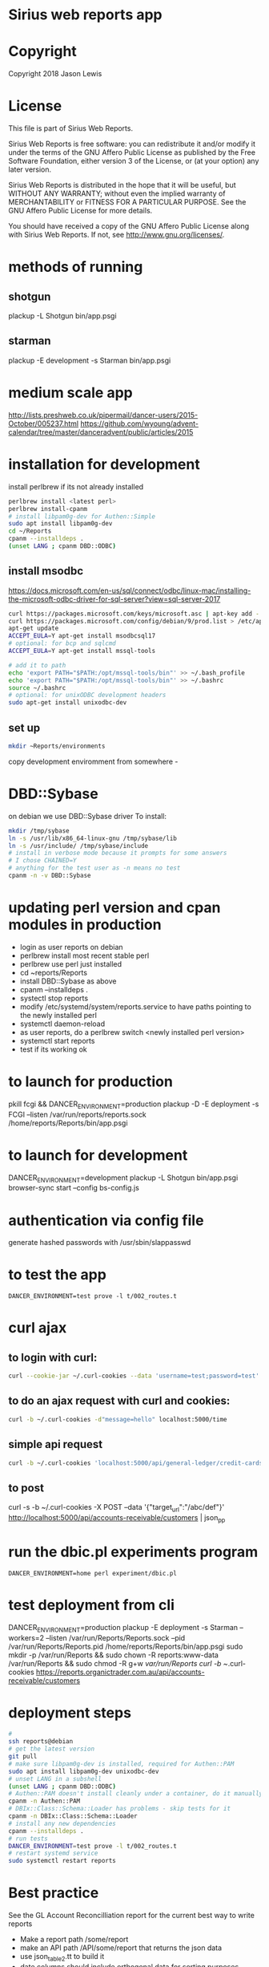 * Sirius web reports app
* Copyright
 Copyright 2018 Jason Lewis

* License
This file is part of Sirius Web Reports.

    Sirius Web Reports is free software: you can redistribute it and/or modify
    it under the terms of the GNU Affero Public License as published by
    the Free Software Foundation, either version 3 of the License, or
    (at your option) any later version.

    Sirius Web Reports is distributed in the hope that it will be useful,
    but WITHOUT ANY WARRANTY; without even the implied warranty of
    MERCHANTABILITY or FITNESS FOR A PARTICULAR PURPOSE.  See the
    GNU Affero Public License for more details.

    You should have received a copy of the GNU Affero Public License
    along with Sirius Web Reports.  If not, see <http://www.gnu.org/licenses/>.

* methods of running
** shotgun
   plackup -L Shotgun bin/app.psgi
** starman
   plackup -E development -s Starman bin/app.psgi
* medium scale app
  http://lists.preshweb.co.uk/pipermail/dancer-users/2015-October/005237.html
  https://github.com/wyoung/advent-calendar/tree/master/danceradvent/public/articles/2015
* installation for development
install perlbrew if its not already installed

#+BEGIN_SRC bash
perlbrew install <latest perl>
perlbrew install-cpanm
# install libpam0g-dev for Authen::Simple
sudo apt install libpam0g-dev
cd ~/Reports
cpanm --installdeps .
(unset LANG ; cpanm DBD::ODBC)
#+END_SRC
** install msodbc
   https://docs.microsoft.com/en-us/sql/connect/odbc/linux-mac/installing-the-microsoft-odbc-driver-for-sql-server?view=sql-server-2017
#+BEGIN_SRC bash
curl https://packages.microsoft.com/keys/microsoft.asc | apt-key add -
curl https://packages.microsoft.com/config/debian/9/prod.list > /etc/apt/sources.list.d/mssql-release.list
apt-get update
ACCEPT_EULA=Y apt-get install msodbcsql17
# optional: for bcp and sqlcmd
ACCEPT_EULA=Y apt-get install mssql-tools

# add it to path
echo 'export PATH="$PATH:/opt/mssql-tools/bin"' >> ~/.bash_profile
echo 'export PATH="$PATH:/opt/mssql-tools/bin"' >> ~/.bashrc
source ~/.bashrc
# optional: for unixODBC development headers
sudo apt-get install unixodbc-dev

#+END_SRC
** set up 
#+BEGIN_SRC bash
mkdir ~Reports/environments
#+END_SRC
copy development enviromment from somewhere - 
* DBD::Sybase
  on debian we use DBD::Sybase driver
  To install:
#+BEGIN_SRC bash
mkdir /tmp/sybase
ln -s /usr/lib/x86_64-linux-gnu /tmp/sybase/lib
ln -s /usr/include/ /tmp/sybase/include
# install in verbose mode because it prompts for some answers
# I chose CHAINED=Y
# anything for the test user as -n means no test
cpanm -n -v DBD::Sybase
#+END_SRC
* updating perl version and cpan modules in production
 - login as user reports on debian
 - perlbrew install most recent stable perl
 - perlbrew use perl just installed
 - cd ~reports/Reports
 - install DBD::Sybase as above
 - cpanm --installdeps .
 - systectl stop reports
 - modify /etc/systemd/system/reports.service to have paths pointing to the newly installed perl
 - systemctl daemon-reload
 - as user reports, do a perlbrew switch <newly installed perl version>
 - systemctl start reports
 - test if its working ok


* to launch for production
pkill fcgi && DANCER_ENVIRONMENT=production plackup -D -E deployment -s FCGI --listen  /var/run/reports/reports.sock /home/reports/Reports/bin/app.psgi
* to launch for development
DANCER_ENVIRONMENT=development plackup -L Shotgun bin/app.psgi
browser-sync start --config bs-config.js
* authentication via config file
  generate hashed passwords with /usr/sbin/slappasswd
* to test the app
#+BEGIN_SRC 
DANCER_ENVIRONMENT=test prove -l t/002_routes.t
#+END_SRC
* curl ajax
** to login with curl:
#+BEGIN_SRC bash
curl --cookie-jar ~/.curl-cookies --data 'username=test;password=test' localhost:5000/login

#+END_SRC
**  to do an ajax request with curl and cookies:
#+BEGIN_SRC bash
curl -b ~/.curl-cookies -d"message=hello" localhost:5000/time
#+END_SRC
** simple api request
#+BEGIN_SRC bash
curl -b ~/.curl-cookies 'localhost:5000/api/general-ledger/credit-cards'| json_pp | less
#+END_SRC
** to post 
curl -s -b ~/.curl-cookies -X POST --data '{"target_url":"/abc/def"}' http://localhost:5000/api/accounts-receivable/customers  | json_pp
* run the dbic.pl experiments program
#+BEGIN_SRC 
  DANCER_ENVIRONMENT=home perl experiment/dbic.pl
#+END_SRC
* test deployment from cli
DANCER_ENVIRONMENT=production plackup -E deployment -s Starman --workers=2 --listen /var/run/Reports/Reports.sock --pid /var/run/Reports/Reports.pid /home/reports/Reports/bin/app.psgi
sudo mkdir -p /var/run/Reports && sudo chown -R reports:www-data /var/run/Reports && sudo chmod -R g+w /var/run/Reports
curl -b ~/.curl-cookies https://reports.organictrader.com.au/api/accounts-receivable/customers
* deployment steps
#+BEGIN_SRC bash
# 
ssh reports@debian
# get the latest version
git pull
# make sure libpam0g-dev is installed, required for Authen::PAM
sudo apt install libpam0g-dev unixodbc-dev
# unset LANG in a subshell
(unset LANG ; cpanm DBD::ODBC)
# Authen::PAM doesn't install cleanly under a container, do it manually, no test
cpanm -n Authen::PAM
# DBIx::Class::Schema::Loader has problems - skip tests for it
cpanm -n DBIx::Class::Schema::Loader
# install any new dependencies
cpanm --installdeps .
# run tests
DANCER_ENVIRONMENT=test prove -l t/002_routes.t
# restart systemd service
sudo systemctl restart reports
#+END_SRC

* Best practice
 See the GL Account Reconcilliation report for the current best way to write reports
 * Make a report path /some/report
 * make an API path /API/some/report that returns the json data
 * use json_table2.tt to build it
 * date columns should include orthogonal data for  sorting purposes
   https://datatables.net/examples/ajax/orthogonal-data.html
   see ar/outstanding invoices report
   [[file:lib/Reports/API/AccountsReceivable.pm::60]]
* debugging sql queries
  to get DBIX_CLASS traces do:
  DBIC_TRACE="4=/tmp/trace.out" DANCER_ENVIRONMENT=development plackup -L Shotgun bin/app.psgi

  (trace to a file outside the directory if you are running under browser-sync)
* to update bower managed packages
  cd public
  bower list
  bower update <package_name>
* changes made to update to sirius9
  s/order_nr/order_no
  s/invoice_nr/invoice_no
  s/batch_line_nr/batch_line_no
  s/siriusv8/sirius9
  s/held_flag/hold_flag  
  s/so_shipment_nr/so_shipment_no
  s/batch_nr/batch_no
  s/ordernr_rqd/orderno_rqd
  s/bank_code/bank
